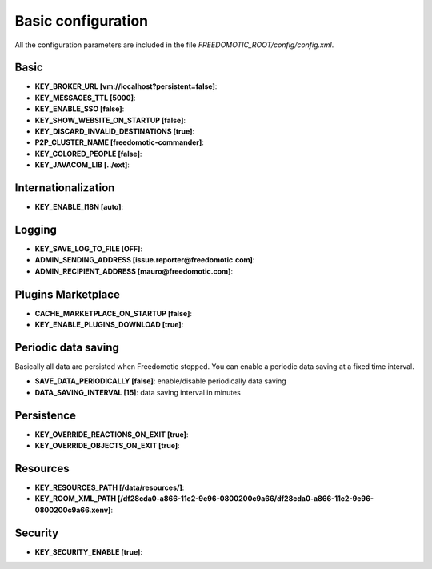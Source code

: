Basic configuration
===================

All the configuration parameters are included in the file *FREEDOMOTIC_ROOT/config/config.xml*.


Basic
~~~~~

* **KEY_BROKER_URL [vm\://localhost?persistent\=false]**:
* **KEY_MESSAGES_TTL [5000]**:
* **KEY_ENABLE_SSO [false]**:
* **KEY_SHOW_WEBSITE_ON_STARTUP [false]**:
* **KEY_DISCARD_INVALID_DESTINATIONS [true]**:
* **P2P_CLUSTER_NAME [freedomotic-commander]**:
* **KEY_COLORED_PEOPLE [false]**:
* **KEY_JAVACOM_LIB [../ext]**:


Internationalization
~~~~~~~~~~~~~~~~~~~~

* **KEY_ENABLE_I18N [auto]**:


Logging
~~~~~~~

* **KEY_SAVE_LOG_TO_FILE [OFF]**:
* **ADMIN_SENDING_ADDRESS [issue.reporter@freedomotic.com]**:
* **ADMIN_RECIPIENT_ADDRESS [mauro@freedomotic.com]**:


Plugins Marketplace
~~~~~~~~~~~~~~~~~~~

* **CACHE_MARKETPLACE_ON_STARTUP [false]**:
* **KEY_ENABLE_PLUGINS_DOWNLOAD [true]**:



Periodic data saving
~~~~~~~~~~~~~~~~~~~~

Basically all data are persisted when Freedomotic stopped. You can enable a periodic data saving at a fixed time interval.

* **SAVE_DATA_PERIODICALLY [false]**: enable/disable periodically data saving
* **DATA_SAVING_INTERVAL [15]**: data saving interval in minutes
   
   
Persistence
~~~~~~~~~~~

* **KEY_OVERRIDE_REACTIONS_ON_EXIT [true]**:
* **KEY_OVERRIDE_OBJECTS_ON_EXIT [true]**:

Resources
~~~~~~~~~

* **KEY_RESOURCES_PATH [/data/resources/]**:
* **KEY_ROOM_XML_PATH [/df28cda0-a866-11e2-9e96-0800200c9a66/df28cda0-a866-11e2-9e96-0800200c9a66.xenv]**:
   


Security
~~~~~~~~

* **KEY_SECURITY_ENABLE [true]**: